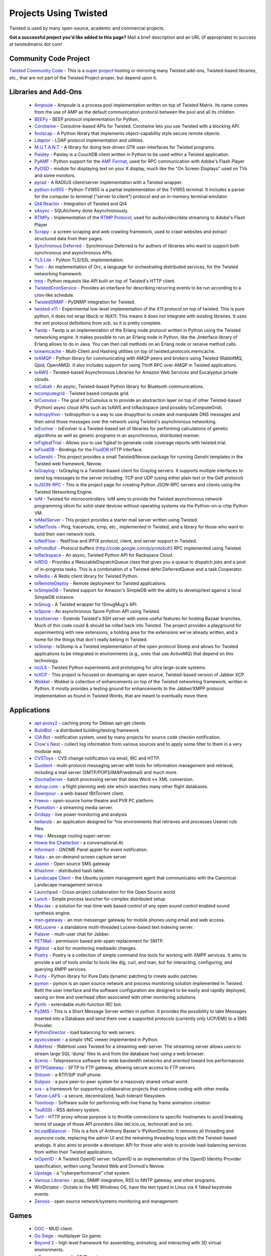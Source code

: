 Projects Using Twisted
######################


Twisted is used by many open-source, academic and commercial projects. 

**Got a successful project you'd like added to this page?** Mail a brief description and an URL (if appropriate) to success at twistedmatrix dot com!

Community Code Project
======================

`Twisted Community Code <https://launchpad.net/tx>`_  - This is a `super project </content/pages/CommunityCode.html>`_ hosting or mirroring many Twisted add-ons, Twisted-based libraries, etc., that are not part of the Twisted Project proper, but depend upon it.

Libraries and Add-Ons
=====================

 * `Ampoule <https://launchpad.net/ampoule>`_ - Ampoule is a process pool implementation written on top of Twisted Matrix. Its name comes from the use of AMP as the default communication protocol between the pool and all its children.
 * `BEEPy <http://beepy.sourceforge.net>`_ - BEEP protocol implementation for Python.
 * `Corotwine <https://launchpad.net/corotwine>`_ - Coroutine-based APIs for Twisted. Corotwine lets you use Twisted with a blocking API.
 * `foolscap <https://launchpad.net/foolscap>`_ - A Python library that implements object-capability style secure remote objects.
 * `Ldaptor <https://github.com/twisted/ldaptor>`_ - LDAP protocol implementation and utilities.
 * `M.U.T.A.N.T <https://launchpad.net/mutant>`_ - A library for doing test-driven GTK user-interfaces for Twisted programs.
 * `Paisley <https://launchpad.net/paisley>`_ - Paisley is a CouchDB client written in Python to be used within a Twisted application.
 * `PyAMF <http://pyamf.org>`_ - Python support for the `AMF Format <http://en.wikipedia.org/wiki/Action_Message_Format>`_, used for RPC communication with Adobe's Flash Player
 * `PyOSD <http://ichi2.net/pyosd/>`_ - module for displaying text on your X display, much like the "On Screen Displays" used on TVs and some monitors.
 * `pyrad <https://github.com/wichert/pyrad/>`_ - A RADIUS client/server implementation with a Twisted wrapper. 
 * `python-tvi955 <https://launchpad.net/python-tvi955>`_ - Python-TVI955 is a partial implementation of the TVI955 terminal. It includes a parser for the computer to terminal ("server to client") protocol and an in-memory terminal emulator.
 * `Qt4 Reactor <https://launchpad.net/qt4reactor>`_ - Integration of Twisted and Qt4
 * `sAsync <http://pypi.python.org/pypi/sAsync/0.7>`_ - SQLAlchemy done Asynchronously.
 * `RTMPy <http://rtmpy.org>`_ - Implementation of the `RTMP Protocol <http://en.wikipedia.org/wiki/Real_Time_Messaging_Protocol>`_, used for audio/video/data streaming to Adobe's Flash Player
 * `Scrapy <http://scrapy.org/>`_ - a screen scraping and web crawling framework, used to crawl websites and extract structured data from their pages.
 * `Synchronous Deferred <https://launchpad.net/synchronous-deferred>`_ - Synchronous Deferred is for authors of libraries who want to support both synchronous and asynchronous APIs.
 * `TLS Lite <http://trevp.net/tlslite/>`_ - Python TLS/SSL implementation.
 * `Torc <https://launchpad.net/torc>`_ - An implementation of Orc, a language for orchestrating distributed services, for the Twisted networking framework.
 * `treq <https://github.com/dreid/treq>`_ - Python requests like API built on top of Twisted's HTTP client.
 * `TwistedCronService <http://code.google.com/p/twistedcronservice/>`_ - Provides an interface for describing recurring events to be run according to a cron-like schedule.
 * `TwistedSNMP <http://twistedsnmp.sourceforge.net/>`_ - PySNMP integration for Twisted.
 * `twisted-x11 <https://launchpad.net/twisted-x11>`_ - Experimental low-level implementation of the X11 protocol on top of twisted. This is pure python, it does not wrap libxcb or libX11. This means it does not integrate with existing libraries. It uses the xml protocol definitions from xcb, so it is pretty complete.
 * `Twotp <https://launchpad.net/twotp>`_ - Twotp is an implementation of the Erlang node protocol written in Python using the Twisted networking engine. It makes possible to run an Erlang node in Python, like the Jinterface library of Erlang allows to do in Java. You can then call methods on an Erlang node or receive method calls.
 * `txmemcache <https://launchpad.net/tx.memcache>`_ - Multi-Client and Hashing utilities on top of twisted.protocols.memcache.
 * `txAMQP <https://launchpad.net/txamqp>`_ - Python library for communicating with AMQP peers and brokers using Twisted (RabbitMQ, Qpid, OpenAMQ). It also includes support for using Thrift RPC over AMQP in Twisted applications.
 * `txAWS <https://launchpad.net/txaws>`_ - Twisted-based Asynchronous Libraries for Amazon Web Services and Eucalyptus private clouds.
 * `txCobalt <https://launchpad.net/txcobalt>`_ - An async, Twisted-based Python library for Bluetooth communications.
 * `txcomputegrid <https://launchpad.net/txcomputegrid>`_ - Twisted based compute grid.
 * `txCumulus <https://launchpad.net/txcumulus>`_ - The goal of txCumulus is to provide an abstraction layer on top of other Twisted-based (Python) async cloud APIs such as txAWS and txRackspace (and possibly txComputeGrid).
 * `txdnspython <https://github.com/jcollie/txdnspython>`_ - txdnspython is a way to use dnspython to create and manipulate DNS messages and then send those messages over the network using Twisted's asynchronous networking.
 * `txEvolver <https://launchpad.net/txevolver>`_ - txEvolver is a Twisted-based set of libraries for performing calculations of genetic algorithms as well as genetic programs in an asynchronous, distributed manner.
 * `txFigleafTrial <https://launchpad.net/txfigleaftrial>`_ - Allows you to use figleaf to generate code coverage reports with twisted.trial.
 * `txFluidDB <https://launchpad.net/txfluiddb>`_ - Bindings for the `FluidDB <http://fluidinfo.com>`_ HTTP interface.
 * `txGenshi <https://launchpad.net/txgenshi>`_ - This project provides a small Twisted/Nevow package for running Genshi templates in the Twisted web framework, Nevow.
 * `txGraylog <https://github.com/dr4ke616/txGraylog>`_ - txGraylog is a Twisted-based client for Graylog servers. It supports multiple interfaces to send log messages to the server including: TCP and UDP (using either plain text or the Gelf protocol)
 * `txJSON-RPC <https://launchpad.net/txjsonrpc>`_ - This is the project page for creating Python JSON-RPC servers and clients using the Twisted Networking Engine.
 * `txM <https://launchpad.net/txm>`_ - Twisted for microcontrollers. txM aims to provide the Twisted asynchronous network programming idiom for solid-state devices without operating systems via the Python-on-a-chip Python VM.
 * `txMailServer <https://launchpad.net/txmailserver>`_ - This project provides a starter mail server written using Twisted.
 * `txNetTools <https://launchpad.net/txnet>`_ - Ping, traceroute, icmp, etc., implemented in Twisted, and a library for those who want to build their own network tools.
 * `txNetFlow <https://launchpad.net/txnetflow>`_ - !NetFlow and IPFIX protocol, client, and server support in Twisted.
 * `txProtoBuf <https://launchpad.net/txprotobuf>`_ - Protocol buffers (http://code.google.com/p/protobuf/) RPC implemented using Twisted.
 * `txRackspace <https://launchpad.net/txrackspace>`_ - An async, Twisted Python API for Rackspace Cloud.
 * `txRDQ <https://launchpad.net/txrdq>`_ - Provides a !ResizableDispatchQueue class that gives you a queue to dispatch jobs and a pool of in-progress tasks. This is a combination of a Twisted defer.DeferredQueue and a task.Cooperator.
 * `txRedis <http://github.com/deldotdr/txRedis>`_ - A Redis client library for Twisted Python.
 * `txRemoteDeploy <https://launchpad.net/txremotedeploy>`_ - Remote deployment for Twisted applications.
 * `txSimpleDB <https://launchpad.net/txsimpledb>`_ - Twisted support for Amazon's SimpleDB with the ability to develop/test against a local SimpleDB instance.
 * `txSmug <https://launchpad.net/txsmug>`_ - A Twisted wrapper for !SmugMug's API.
 * `txSpore <https://launchpad.net/txspore>`_ - An asynchronous Spore Python API using Twisted.
 * `txsshserver <https://launchpad.net/txsshserver>`_ - Extends Twisted's SSH server with some useful features for hosting Bazaar branches. Much of this code could & should be rolled back into Twisted. The project provides a playground for experimenting with new extensions, a holding area for the extensions we've already written, and a home for the things that don't really belong in Twisted.
 * `txStomp <https://launchpad.net/txstomp>`_ - txStomp is a Twisted implementation of the open protocol Stomp and allows for Twisted applications to be integrated in environments (e.g., ones that use ActiveMQ) that depend on this technology.
 * `txULS <https://launchpad.net/txuls>`_ - Twisted Python experiments and prototyping for ultra large-scale systems.
 * `txXCP <https://launchpad.net/txxcp>`_ - This project is focused on developing an open source, Twisted-based version of Jabber XCP.
 * `Wokkel <https://launchpad.net/wokkel>`_ - Wokkel is collection of enhancements on top of the Twisted networking framework, written in Python. It mostly provides a testing ground for enhancements to the Jabber/XMPP protocol implementation as found in Twisted Words, that are meant to eventually move there.

Applications
============
 * `apt-proxy2 <http://apt-proxy.sourceforge.net>`_ - caching proxy for Debian apt-get clients.
 * `BuildBot <http://buildbot.sf.net>`_ - a distributed building/testing framework.
 * `CIA Bot <http://cia.navi.cx/>`_ - notification system, used by many projects for source code checkin notification.
 * `Crow's Nest <http://crowsnest.sf.net>`_ - collect log information from various sources and to apply some filter to them in a very modular way.
 * `CVSToys <http://twistedmatrix.com/users/acapnotic/wares/code/CVSToys/>`_ - CVS change notification via email, IRC and HTTP.
 * `Quotient <http://divmod.org/trac/wiki/DivmodQuotient>`_ - multi-protocol messaging server with tools for information management and retrieval, including a mail server (SMTP/POP3/IMAP/webmail) and much more.
 * `DocmaServer <http://www.infrae.com/download/DocmaServer>`_ - batch processing server that does Word <-> XML conversion.
 * `dohop.com <http://www.dohop.com>`_ - a flight planning web site which searches many other flight databases.
 * `Downpour <http://home.jongsma.org/software/downpour/>`_ - a web-based !BitTorrent client.
 * `Freevo <http://freevo.sourceforge.net/>`_ - open-source home theatre and PVR PC platform.
 * `Flumotion <http://www.flumotion.net/>`_ - a streaming media server.
 * `Gridspy <http://www.gridspy.co.nz/>`_ - live power monitoring and analysis
 * `hellanzb <http://www.hellanzb.com/trac/>`_ - an application designed for \*nix environments that retrieves and processes Usenet nzb files.
 * `Hep <http://www.fettig.net/projects/hep>`_ - Message routing super-server.
 * `Howie the Chatterbot <http://howie.sourceforge.net/>`_ - a conversational AI.
 * `Informant <http://www.travishartwell.net/blog/static/informant-index>`_ - GNOME Panel applet for event notification.
 * `Itaka <http://sourceforge.net/projects/itaka/>`_ - an on-demand screen capture server
 * `Jasmin <https://github.com/jookies/jasmin>`_ - Open source SMS gateway
 * `Khashmir <http://sourceforge.net/projects/khashmir>`_ - distributed hash table.
 * `Landscape Client <https://launchpad.net/landscape-client>`_ - the Ubuntu system management agent that communicates with the Canonical Landscape management service.
 * `Launchpad <https://launchpad.net/launchpad>`_ - Cross-project collaboration for the Open Source world
 * `Lunch <http://svn.sat.qc.ca/trac/lunch>`_ - Simple process launcher for complex distributed setup
 * `MaxJax <http://theendmusic.org/programming/MaxJax>`_ - a solution for real-time web based control of any open sound control enabled sound synthesis engine.
 * `msn-gateway <http://sourceforge.net/projects/msngateway/>`_ - an msn messenger gateway for mobile phones using email and web access.
 * `NXLucene <http://www.cps-project.org/sections/projects/nxlucene>`_ - a standalone multi-threaded Lucene-based text indexing server.
 * `Palaver <http://code.stanziq.com/palaver>`_ - multi-user chat for Jabber.
 * `PETMail <http://petmail.lothar.com/>`_ - permission based anti-spam replacement for SMTP.
 * `Pgkbot <http://meta.wikimedia.org/wiki/CVN/Bots#pgkbot>`_ - a bot for monitoring mediawiki changes.
 * `Poetry <https://launchpad.net/poetry>`_ - Poetry is a collection of simple command line tools for working with XMPP services. It aims to provide a set of tools similar to tools like dig, curl, and man, but for interacting, configuring, and querying XMPP services.
 * `Purity <http://wiki.dataflow.ws/Purity>`_ - Python library for Pure Data dynamic patching to create audio patches.
 * `pymon <https://launchpad.net/pymon>`_ - pymon is an open source network and process monitoring solution implemented in Twisted. Both the user interface and the software configuration are designed to be easily and rapidly deployed, saving on time and overhead often associated with other monitoring solutions.
 * `Pynfo <http://sourceforge.net/projects/pynfo/>`_ - extendable multi-function IRC bot.
 * `PySMS <https://launchpad.net/pysms>`_ - This is a Short Message Server written in python. It provides the possibility to take Messages inserted into a Database and send them over a supported protocols (currently only UCP/EMI) to a SMS Provider.
 * `PythonDirector <http://pythondirector.sf.net>`_ - load balancing for web servers.
 * `pyvncviewer <http://homepage.hispeed.ch/py430/python/index.html>`_ - a simple VNC viewer implemented in Python.
 * `RdbHost <http://www.rdbhost.com/>`_ - !RdbHost uses Twisted for a streaming web-server.  The streaming server allows users to stream large SQL 'dump' files to and from the database host using a web browser.
 * `Scenic <http://svn.sat.qc.ca/trac/scenic>`_ - Telepresence software for wide bandwidth networks and oriented toward live performances
 * `SFTPGateway <http://cvs.zope.org/Packages/SFTPGateway/>`_ - SFTP to FTP gateway, allowing secure access to FTP servers.
 * `Shtoom <http://divmod.org/trac/wiki/ShtoomProject>`_ - a RTP/SIP VoIP phone.
 * `Solipsis <http://solipsisarchive.netofpeers.net/>`_ - a pure peer-to-peer system for a massively shared virtual world.
 * `svs <http://www.spring-alpha.org/svs/index.php?content=about>`_ - a framework for supporting collaborative projects that combine coding with other media.
 * `Tahoe-LAFS <http://allmydata.org>`_ - a secure, decentralized, fault-tolerant filesystem.
 * `Toonloop <http://toonloop.com>`_ - Software suite for performing with live frame by frame animation creation
 * `TouRSSt <http://pypi.python.org/pypi/toursst/0.0.3>`_ - RSS delivery system.
 * `Turtl <https://bitbucket.org/adroll/turtl/overview>`_ - HTTP proxy whose purpose is to throttle connections to specific hostnames to avoid breaking terms of usage of those API providers (like del.icio.us, technorati and so on).
 * `txLoadBalancer <https://launchpad.net/txloadbalancer>`_ - This is a fork of Anthony Baxter's !PythonDirector. It removes all threading and asyncore code, replacing the admin UI and the remaining threading loops with the Twisted-based analogs. It also aims to provide a developer API for those who wish to provide load-balancing services from within their Twisted applications.
 * `txOpenID <https://github.com/philchristensen/txOpenID>`_ - A Twisted OpenID server. txOpenID is an implementation of the OpenID Identity Provider specification, written using Twisted Web and Divmod's Nevow.
 * `Upstage <http://upstage.org.nz/>`_ - a "cyberperformance" chat system.
 * `Various Libraries <http://mithrandr.moria.org/code/>`_ - pcap, SNMP integration, RSS to NNTP gateway, and other programs.
 * WinDictator - Dictate in the MS Windows OS, have the text typed in Linux via X faked keystroke events.
 * `Zenoss <http://zenoss.org/>`_ - open source network/systems monitoring and management

Games
=====
 * `OGC <http://sourceforge.net/projects/originalgamer>`_ - MUD client.
 * `Go Siege <http://gosiege.sourceforge.net/>`_ - multiplayer Go game.
 * `Beyond 2 <http://www.asbahr.com/beyond.html>`_ - high level framework for assembling, animating, and interacting with 3D virtual environments.
 * `txSpace <http://jupiter.bubblehouse.org/innerspace>`_ - a pseudo-MUD engine.
 * `GalaxyMage <https://gna.org/projects/tactics>`_ - a cross-platform, open-source tactical RPG with online multiplayer play.
 * `OpenRTS <http://sourceforge.net/projects/arrakis/>`_ - an open source real-time strategy game with multiplayer and scenario games.
 * `PyScrabble <http://pyscrabble.sourceforge.net/>`_ - an online, multiplayer Scrabble game.
 * `Poker3d <http://freshmeat.net/projects/poker3d/>`_ - a 3d poker game server and client.
 * `Buyasta <http://freshmeat.net/projects/buyasta/>`_ - a MUD engine.
 * `London Law <http://pessimization.com/software/londonlaw/>`_ - an online multiplayer adaptation of the classic Scotland Yard board game.
 * `Castle Combat <http://www.linux-games.com/castle-combat/>`_ - a multiplayer game designed after the arcade game "Rampart"

Research Projects
=================

 * `LabRAD <http://github.com/labrad>`_ is an RPC system designed for use in scientific research labs, presently in use by `more than a dozen academic and industrial labs <https://github.com/labrad/labrad/wiki/Who-uses-LabRAD>`_ around the world.
 * `Tycoon @ HP Labs <http://tycoon.hpl.hp.com/>`_ is a market-based system for managing compute resources in distributed clusters.
 * `pyGridWare @ Lawrence Berkeley National Labs <http://dsd.lbl.gov/gtg/projects/pyGridWare/>`_ is a Python implementation of the WS-Resource framework. It includes support for WS-Addressing, WS-Notification, WS-Lifetime management, and WS-Security. 
 * `VIFF @ University of Aarhus, Denmark <http://viff.dk/>`_ is an open source Python library for implementing secure multi-party computation.
 * Dharma @ UPenn: Distributed Home Agent for Robust Mobile Access.
 * PySense @ MIT is an open source python library devoted to first person sensing for robots and wearables.
